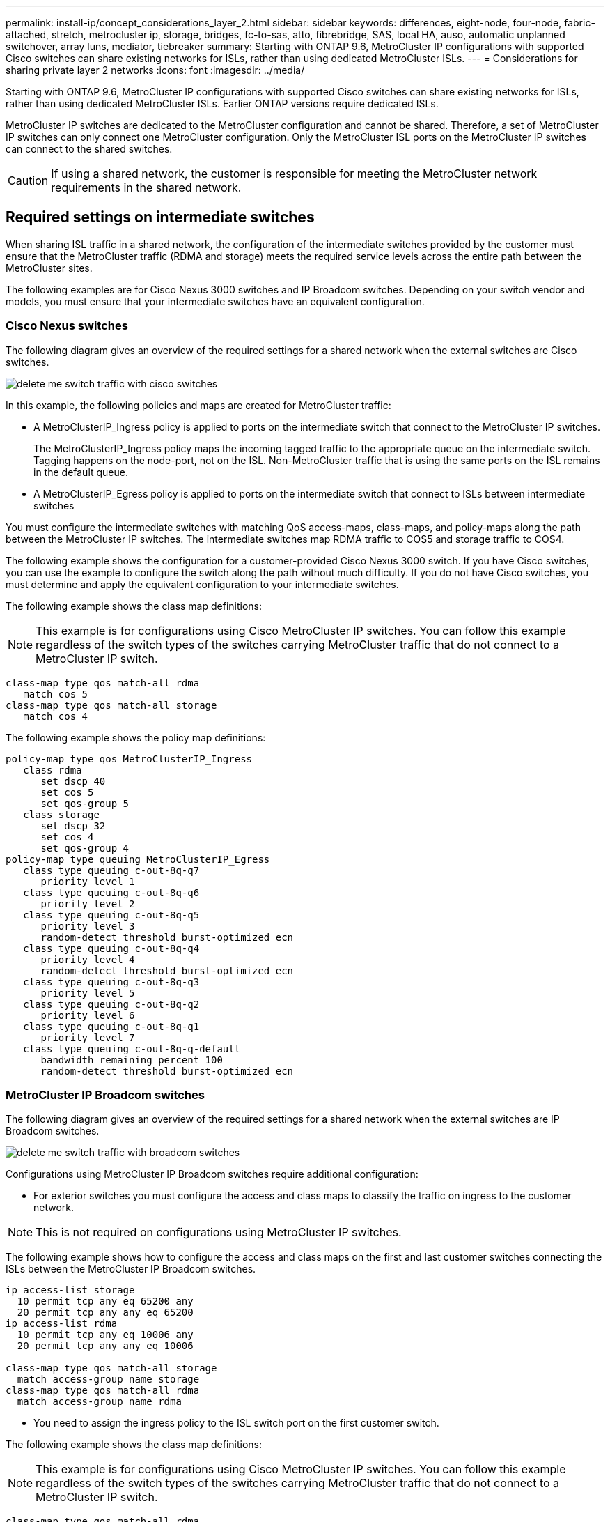 ---
permalink: install-ip/concept_considerations_layer_2.html
sidebar: sidebar
keywords: differences, eight-node, four-node, fabric-attached, stretch, metrocluster ip, storage, bridges, fc-to-sas, atto, fibrebridge, SAS, local HA, auso, automatic unplanned switchover, array luns, mediator, tiebreaker
summary: Starting with ONTAP 9.6, MetroCluster IP configurations with supported Cisco switches can share existing networks for ISLs, rather than using dedicated MetroCluster ISLs.
---
= Considerations for sharing private layer 2 networks
:icons: font
:imagesdir: ../media/

[.lead]
Starting with ONTAP 9.6, MetroCluster IP configurations with supported Cisco switches can share existing networks for ISLs, rather than using dedicated MetroCluster ISLs. Earlier ONTAP versions require dedicated ISLs.

MetroCluster IP switches are dedicated to the MetroCluster configuration and cannot be shared. Therefore, a set of MetroCluster IP switches can only connect one MetroCluster configuration. Only the MetroCluster ISL ports on the MetroCluster IP switches can connect to the shared switches.

CAUTION: If using a shared network, the customer is responsible for meeting the MetroCluster network requirements in the shared network.

== Required settings on intermediate switches

[.lead]
When sharing ISL traffic in a shared network, the configuration of the intermediate switches provided by the customer must ensure that the MetroCluster traffic (RDMA and storage) meets the required service levels across the entire path between the MetroCluster sites.

The following examples are for Cisco Nexus 3000 switches and IP Broadcom switches. Depending on your switch vendor and models, you must ensure that your intermediate switches have an equivalent configuration.

=== Cisco Nexus switches

The following diagram gives an overview of the required settings for a shared network when the external switches are Cisco switches.

image::../media/delete_me_switch_traffic_with_cisco_switches.png[]

In this example, the following policies and maps are created for MetroCluster traffic:

* A MetroClusterIP_Ingress policy is applied to ports on the intermediate switch that connect to the MetroCluster IP switches.
+
The MetroClusterIP_Ingress policy maps the incoming tagged traffic to the appropriate queue on the intermediate switch. Tagging happens on the node-port, not on the ISL. Non-MetroCluster traffic that is using the same ports on the ISL remains in the default queue.

* A MetroClusterIP_Egress policy is applied to ports on the intermediate switch that connect to ISLs between intermediate switches

You must configure the intermediate switches with matching QoS access-maps, class-maps, and policy-maps along the path between the MetroCluster IP switches. The intermediate switches map RDMA traffic to COS5 and storage traffic to COS4.

The following example shows the configuration for a customer-provided Cisco Nexus 3000 switch. If you have Cisco switches, you can use the example to configure the switch along the path without much difficulty. If you do not have Cisco switches, you must determine and apply the equivalent configuration to your intermediate switches.

The following example shows the class map definitions:

NOTE: This example is for configurations using Cisco MetroCluster IP switches. You can follow this example regardless of the switch types of the switches carrying MetroCluster traffic that do not connect to a MetroCluster IP switch.

----
class-map type qos match-all rdma
   match cos 5
class-map type qos match-all storage
   match cos 4
----

The following example shows the policy map definitions:

----
policy-map type qos MetroClusterIP_Ingress
   class rdma
      set dscp 40
      set cos 5
      set qos-group 5
   class storage
      set dscp 32
      set cos 4
      set qos-group 4
policy-map type queuing MetroClusterIP_Egress
   class type queuing c-out-8q-q7
      priority level 1
   class type queuing c-out-8q-q6
      priority level 2
   class type queuing c-out-8q-q5
      priority level 3
      random-detect threshold burst-optimized ecn
   class type queuing c-out-8q-q4
      priority level 4
      random-detect threshold burst-optimized ecn
   class type queuing c-out-8q-q3
      priority level 5
   class type queuing c-out-8q-q2
      priority level 6
   class type queuing c-out-8q-q1
      priority level 7
   class type queuing c-out-8q-q-default
      bandwidth remaining percent 100
      random-detect threshold burst-optimized ecn
----

=== MetroCluster IP Broadcom switches

The following diagram gives an overview of the required settings for a shared network when the external switches are IP Broadcom switches.

image::../media/delete_me_switch_traffic_with_broadcom_switches.png[]

Configurations using MetroCluster IP Broadcom switches require additional configuration:

* For exterior switches you must configure the access and class maps to classify the traffic on ingress to the customer network.

NOTE: This is not required on configurations using MetroCluster IP switches.

The following example shows how to configure the access and class maps on the first and last customer switches connecting the ISLs between the MetroCluster IP Broadcom switches.

----
ip access-list storage
  10 permit tcp any eq 65200 any
  20 permit tcp any any eq 65200
ip access-list rdma
  10 permit tcp any eq 10006 any
  20 permit tcp any any eq 10006

class-map type qos match-all storage
  match access-group name storage
class-map type qos match-all rdma
  match access-group name rdma
----

* You need to assign the ingress policy to the ISL switch port on the first customer switch.

The following example shows the class map definitions:

NOTE: This example is for configurations using Cisco MetroCluster IP switches. You can follow this example regardless of the switch types of the switches carrying MetroCluster traffic that do not connect to a MetroCluster IP switch.

----
class-map type qos match-all rdma
   match cos 5
class-map type qos match-all storage
   match cos 4
----

The following example shows the policy map definitions:

----
policy-map type qos MetroClusterIP_Ingress
   class rdma
      set dscp 40
      set cos 5
      set qos-group 5
   class storage
      set dscp 32
      set cos 4
      set qos-group 4
policy-map type queuing MetroClusterIP_Egress
   class type queuing c-out-8q-q7
      priority level 1
   class type queuing c-out-8q-q6
      priority level 2
   class type queuing c-out-8q-q5
      priority level 3
      random-detect threshold burst-optimized ecn
   class type queuing c-out-8q-q4
      priority level 4
      random-detect threshold burst-optimized ecn
   class type queuing c-out-8q-q3
      priority level 5
   class type queuing c-out-8q-q2
      priority level 6
   class type queuing c-out-8q-q1
      priority level 7
   class type queuing c-out-8q-q-default
      bandwidth remaining percent 100
      random-detect threshold burst-optimized ecn
----

=== Intermediate customer switches

* For intermediate customer switches, you must assign the egress policy to the ISL switch ports.
* For all other interior switches along the path that carry MetroCluster traffic, follow the class map and policy map examples in the section _Cisco Nexus 3000 switches_.

== Examples of MetroCluster network topologies

[.lead]
Starting with ONTAP 9.6, some shared ISL network configurations are supported for MetroCluster IP configurations.

=== Shared network configuration with direct links

In this topology, two distinct sites are connected by direct links. These links can be between Wavelength Division Multiplexing equipment (xWDM) or switches. The capacity of the ISLs is not dedicated to the MetroCluster traffic but is shared with other traffic.

The ISL capacity must meet the minimum requirements. Depending on whether you use xWDM devices or switches a different combination of network configurations might apply.

image::../media/delete_me_mcc_ip_networking_with_shared_isls.gif[]

=== Shared infrastructure with intermediate networks

In this topology, the MetroCluster IP core switch traffic and the host traffic travel through a network that is not provided by NetApp. The network infrastructure and the links (including leased direct links) are outside of the MetroCluster configuration. The network can consist of a series of xWDM and switches but unlike the shared configuration with direct ISLs, the links are not direct between the sites. Depending on the infrastructure between the sites, any combination of network configurations is possible. The intermediate infrastructure is represented as a "`cloud`" (multiple devices can exist between the sites), but it is still under the control of the customer. Capacity through this intermediate infrastructure is not dedicated to the MetroCluster traffic but is shared with other traffic.

The VLAN and network xWDM or switch configuration must meet the minimum requirements.

image::../media/delete_me_mcc_ip_networking_with_intermediate_private_networks.gif[]

=== Two MetroCluster configurations sharing an intermediate network

In this topology, two separate MetroCluster configurations are sharing the same intermediate network. In the example, MetroCluster one switch_A_1 and MetroCluster two switch_A_1 both connect to the same intermediate switch.

The example is simplified for illustration purposes only:

image::../media/delete_me_mcc_ip_two_mccs_sharing_the_same_shared_network_sx.gif[]

=== Two MetroCluster configurations with one connecting directly to the intermediate network

This topology is supported beginning with ONTAP 9.7. Two separate MetroCluster configurations share the same intermediate network and one MetroCluster configuration's nodes is directly connected to the intermediate switch.

MetroCluster One is a MetroCluster configuration using NetApp validated switches, ONTAP 9.6 and a shared topology. MetroCluster Two is a MetroCluster configuration using NetApp-compliant switches and ONTAP 9.7.

NOTE: The intermediate switches must be compliant with NetApp specifications.

The example is simplified for illustration purposes only:

image::../media/delete_me_mcc_ip_unsupported_two_mccs_direct_to_shared_switches.png[]

[[considerations-l3-wa-networks]]

